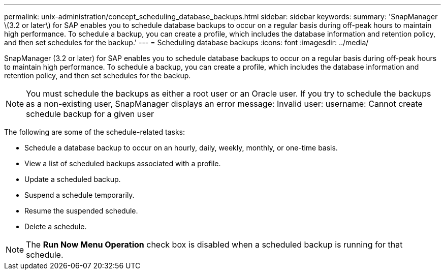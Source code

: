 ---
permalink: unix-administration/concept_scheduling_database_backups.html
sidebar: sidebar
keywords: 
summary: 'SnapManager \(3.2 or later\) for SAP enables you to schedule database backups to occur on a regular basis during off-peak hours to maintain high performance. To schedule a backup, you can create a profile, which includes the database information and retention policy, and then set schedules for the backup.'
---
= Scheduling database backups
:icons: font
:imagesdir: ../media/

[.lead]
SnapManager (3.2 or later) for SAP enables you to schedule database backups to occur on a regular basis during off-peak hours to maintain high performance. To schedule a backup, you can create a profile, which includes the database information and retention policy, and then set schedules for the backup.

NOTE: You must schedule the backups as either a root user or an Oracle user. If you try to schedule the backups as a non-existing user, SnapManager displays an error message: Invalid user: username: Cannot create schedule backup for a given user

The following are some of the schedule-related tasks:

* Schedule a database backup to occur on an hourly, daily, weekly, monthly, or one-time basis.
* View a list of scheduled backups associated with a profile.
* Update a scheduled backup.
* Suspend a schedule temporarily.
* Resume the suspended schedule.
* Delete a schedule.

NOTE: The *Run Now Menu Operation* check box is disabled when a scheduled backup is running for that schedule.
